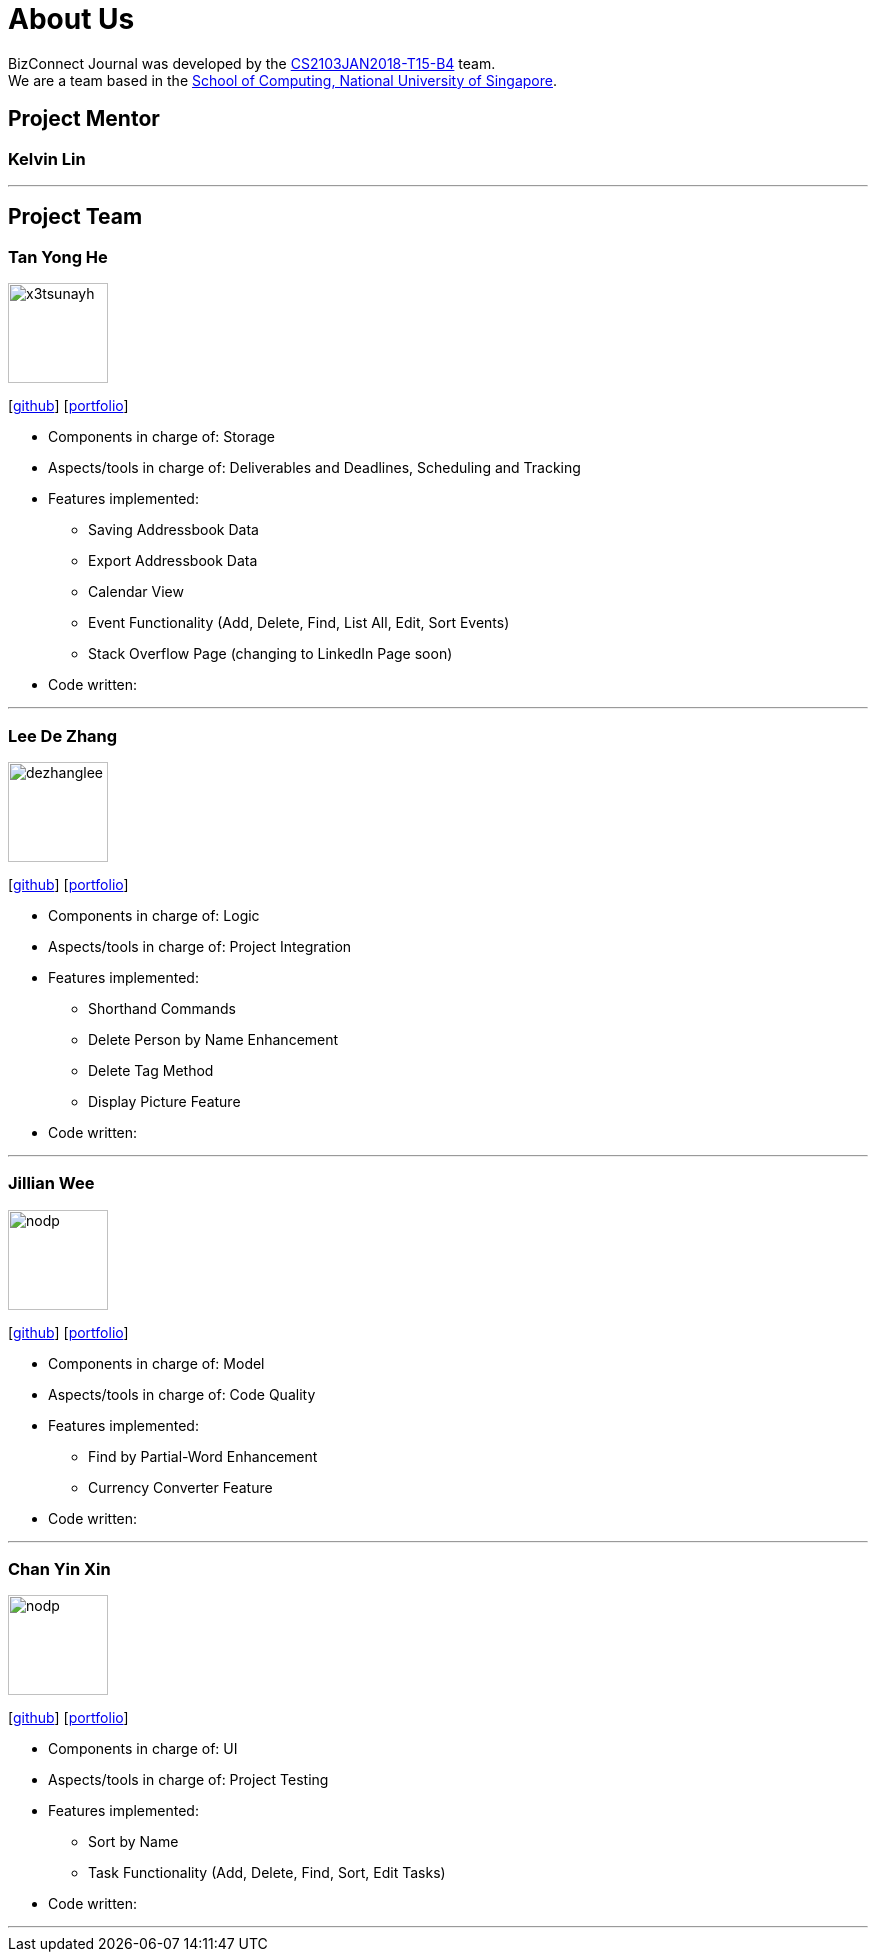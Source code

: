 = About Us
:relfileprefix: team/
:imagesDir: images
:stylesDir: stylesheets

BizConnect Journal was developed by the https://se-edu.github.io/docs/Team.html[CS2103JAN2018-T15-B4] team. +
We are a team based in the http://www.comp.nus.edu.sg[School of Computing, National University of Singapore].

== Project Mentor

=== Kelvin Lin
[https://github.com/Esilocke[github]]

'''

== Project Team

=== Tan Yong He
image::x3tsunayh.jpg[width="100", align="left"]
{empty}[https://github.com/x3tsunayh[github]] [<<x3tsunayh#, portfolio>>]

* Components in charge of: Storage
* Aspects/tools in charge of: Deliverables and Deadlines, Scheduling and Tracking
* Features implemented:
** Saving Addressbook Data
** Export Addressbook Data
** Calendar View
** Event Functionality (Add, Delete, Find, List All, Edit, Sort Events)
** Stack Overflow Page (changing to LinkedIn Page soon)
* Code written:

'''

=== Lee De Zhang
image::dezhanglee.jpg[width="100", align="left"]
{empty}[https://github.com/dezhanglee[github]] [<<dezhanglee#, portfolio>>]

* Components in charge of: Logic
* Aspects/tools in charge of: Project Integration
* Features implemented:
** Shorthand Commands
** Delete Person by Name Enhancement
** Delete Tag Method
** Display Picture Feature
* Code written:

'''

=== Jillian Wee
image::nodp.jpg[width="100", align="left"]
{empty}[https://github.com/jill858[github]] [<<jill858#, portfolio>>]

* Components in charge of: Model
* Aspects/tools in charge of: Code Quality
* Features implemented:
** Find by Partial-Word Enhancement
** Currency Converter Feature
* Code written:

'''

=== Chan Yin Xin
image::nodp.jpg[width="100", align="left"]
{empty}[https://github.com/cyx28[github]] [<<CYX28#, portfolio>>]

* Components in charge of: UI
* Aspects/tools in charge of: Project Testing
* Features implemented:
** Sort by Name
** Task Functionality (Add, Delete, Find, Sort, Edit Tasks)
* Code written:

'''
